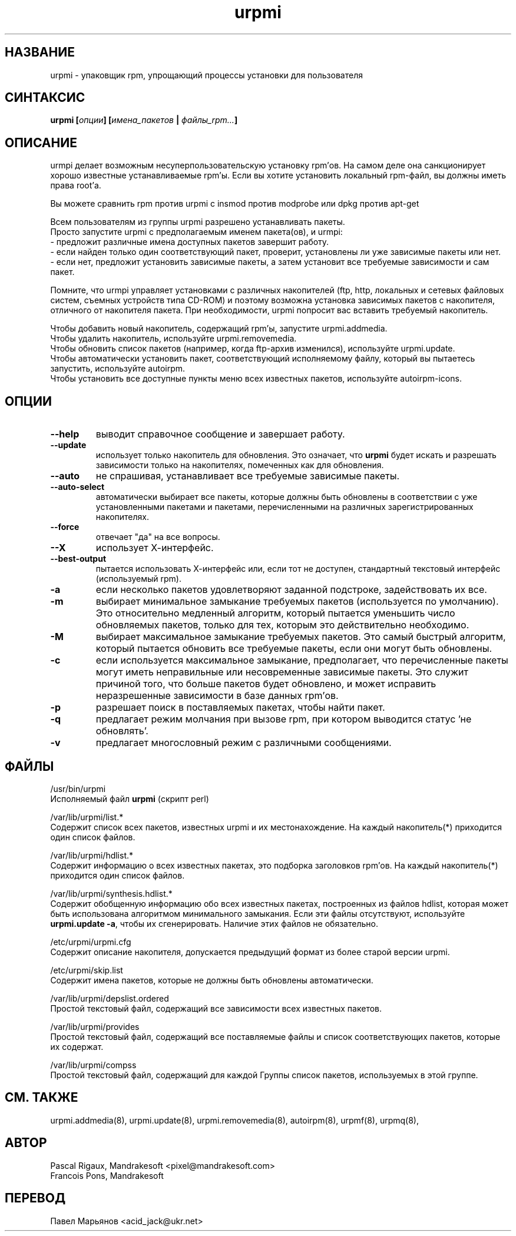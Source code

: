 .TH urpmi 8 "05 июля 2001" "Mandrakesoft" "Mandrakelinux"
.IX urpmi
.SH НАЗВАНИЕ
urpmi \- упаковщик rpm, упрощающий процессы установки для пользователя
.SH СИНТАКСИС
.B urpmi [\fIопции\fP] [\fIимена_пакетов\fP | \fIфайлы_rpm...\fP]
.SH ОПИСАНИЕ
urmpi делает возможным несуперпользовательскую установку rpm'ов. На самом деле
она санкционирует хорошо известные устанавливаемые rpm'ы. Если вы хотите
установить локальный rpm-файл, вы должны иметь права root'а.

Вы можете сравнить rpm против urpmi с insmod против modprobe или dpkg против
apt-get
.PP
Всем пользователям из группы urpmi разрешено устанавливать пакеты.
.br
Просто запустите urpmi с предполагаемым именем пакета(ов), и urmpi:
.br
\- предложит различные имена доступных пакетов завершит работу.
.br
\- если найден только один соответствующий пакет, проверит, установлены ли
уже зависимые пакеты или нет.
.br
\- если нет, предложит установить зависимые пакеты, а затем установит все
требуемые зависимости и сам пакет.
.PP
Помните, что urmpi управляет установками с различных накопителей (ftp, http,
локальных и сетевых файловых систем, съемных устройств типа CD-ROM) и поэтому
возможна установка зависимых пакетов с накопителя, отличного от накопителя
пакета. При необходимости, urpmi попросит вас вставить требуемый накопитель.
.PP
Чтобы добавить новый накопитель, содержащий rpm'ы, запустите urpmi.addmedia.
.br
Чтобы удалить накопитель, используйте urpmi.removemedia.
.br
Чтобы обновить список пакетов (например, когда ftp-архив изменился),
используйте urpmi.update.
.br
Чтобы автоматически установить пакет, соответствующий исполняемому файлу,
который вы пытаетесь запустить, используйте autoirpm.
.br
Чтобы установить все доступные пункты меню всех известных пакетов,
используйте autoirpm-icons.
.SH ОПЦИИ
.IP "\fB\--help\fP"
выводит справочное сообщение и завершает работу.
.IP "\fB\--update\fP"
использует только накопитель для обновления. Это означает, что \fBurpmi\fP
будет искать и разрешать зависимости только на накопителях, помеченных как
для обновления.
.IP "\fB\--auto\fP"
не спрашивая, устанавливает все требуемые зависимые пакеты.
.IP "\fB\--auto-select\fP"
автоматически выбирает все пакеты, которые должны быть обновлены в соответствии
с уже установленными пакетами и пакетами, перечисленными на различных
зарегистрированных накопителях.
.IP "\fB\--force\fP"
отвечает "да" на все вопросы.
.IP "\fB\--X\fP"
использует Х-интерфейс.
.IP "\fB\--best-output\fP"
пытается использовать Х-интерфейс или, если тот не доступен, стандартный
текстовый интерфейс (используемый rpm).
.IP "\fB\-a\fP"
если несколько пакетов удовлетворяют заданной подстроке, задействовать их все.
.IP "\fB\-m\fP"
выбирает минимальное замыкание требуемых пакетов (используется по умолчанию).
Это относительно медленный алгоритм, который пытается уменьшить число
обновляемых пакетов, только для тех, которым это действительно необходимо.
.IP "\fB\-M\fP"
выбирает максимальное замыкание требуемых пакетов. Это самый быстрый алгоритм,
который пытается обновить все требуемые пакеты, если они могут быть обновлены.
.IP "\fB\-c\fP"
если используется максимальное замыкание, предполагает, что перечисленные
пакеты могут иметь неправильные или несовременные зависимые пакеты. Это служит
причиной того, что больше пакетов будет обновлено, и может исправить
неразрешенные зависимости в базе данных rpm'ов.
.IP "\fB\-p\fP"
разрешает поиск в поставляемых пакетах, чтобы найти пакет.
.IP "\fB\-q\fP"
предлагает режим молчания при вызове rpm, при котором выводится статус 'не обновлять'.
.IP "\fB\-v\fP"
предлагает многословный режим с различными сообщениями.
.SH ФАЙЛЫ
/usr/bin/urpmi
.br
Исполняемый файл \fBurpmi\fP (скрипт perl)
.PP
/var/lib/urpmi/list.*
.br
Содержит список всех пакетов, известных urpmi и их местонахождение.
На каждый накопитель(*) приходится один список файлов.
.PP
/var/lib/urpmi/hdlist.*
.br
Содержит информацию о всех известных пакетах, это подборка заголовков rpm'ов.
На каждый накопитель(*) приходится один список файлов.
.PP
/var/lib/urpmi/synthesis.hdlist.*
.br
Содержит обобщенную информацию обо всех известных пакетах, построенных из
файлов hdlist, которая может быть использована алгоритмом минимального
замыкания. Если эти файлы отсутствуют, используйте \fBurpmi.update -a\fP,
чтобы их сгенерировать. Наличие этих файлов не обязательно.
.PP
/etc/urpmi/urpmi.cfg
.br
Содержит описание накопителя, допускается предыдущий формат из более старой
версии urpmi.
.PP
/etc/urpmi/skip.list
.br
Содержит имена пакетов, которые не должны быть обновлены автоматически.
.PP
/var/lib/urpmi/depslist.ordered
.br
Простой текстовый файл, содержащий все зависимости всех известных пакетов.
.PP
/var/lib/urpmi/provides
.br
Простой текстовый файл, содержащий все поставляемые файлы и список
соответствующих пакетов, которые их содержат.
.PP
/var/lib/urpmi/compss
.br
Простой текстовый файл, содержащий для каждой Группы список пакетов,
используемых в этой группе.
.SH "СМ. ТАКЖЕ"
urpmi.addmedia(8),
urpmi.update(8),
urpmi.removemedia(8),
autoirpm(8),
urpmf(8),
urpmq(8),
.SH АВТОР
Pascal Rigaux, Mandrakesoft <pixel@mandrakesoft.com>
.br
Francois Pons, Mandrakesoft 
.SH ПЕРЕВОД
Павел Марьянов <acid_jack@ukr.net>

